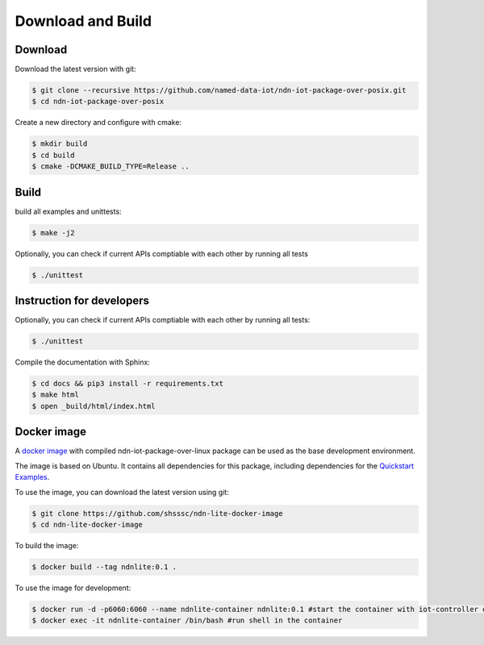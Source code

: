 Download and Build
===============

Download
-------

Download the latest version with git:

.. code-block:: bash

    $ git clone --recursive https://github.com/named-data-iot/ndn-iot-package-over-posix.git
    $ cd ndn-iot-package-over-posix

Create a new directory and configure with cmake:

.. code-block:: bash

    $ mkdir build
    $ cd build
    $ cmake -DCMAKE_BUILD_TYPE=Release ..

Build
-------
build all examples and unittests:

.. code-block:: bash

    $ make -j2

Optionally, you can check if current APIs comptiable with each other by running all tests

.. code-block:: bash

    $ ./unittest



Instruction for developers
--------------------------

Optionally, you can check if current APIs comptiable with each other by running all tests:

.. code-block:: bash

    $ ./unittest


Compile the documentation with Sphinx:

.. code-block:: bash

    $ cd docs && pip3 install -r requirements.txt
    $ make html
    $ open _build/html/index.html

Docker image
------------

A `docker image`_ with compiled ndn-iot-package-over-linux package can be used as the base development environment.

The image is based on Ubuntu. It contains all dependencies for this package, including dependencies for the `Quickstart Examples`_.

.. _Quickstart Examples: examples.html
.. _docker image: https://github.com/shsssc/ndn-lite-docker-image

To use the image, you can download the latest version using git:

.. code-block:: bash

    $ git clone https://github.com/shsssc/ndn-lite-docker-image
    $ cd ndn-lite-docker-image

To build the image:

.. code-block:: bash

    $ docker build --tag ndnlite:0.1 .

To use the image for development:

.. code-block:: bash

    $ docker run -d -p6060:6060 --name ndnlite-container ndnlite:0.1 #start the container with iot-controller on http://localhost:6060
    $ docker exec -it ndnlite-container /bin/bash #run shell in the container
